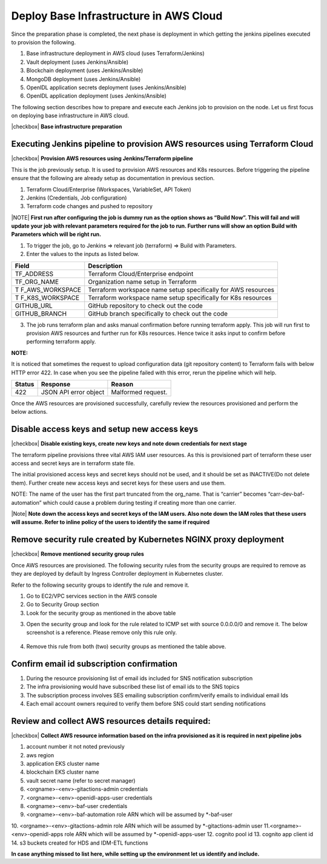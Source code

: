 Deploy Base Infrastructure in AWS Cloud
=======================================

Since the preparation phase is completed, the next phase is deployment in which getting the jenkins pipelines
executed to provision the following.

1. Base infrastructure deployment in AWS cloud (uses Terraform/Jenkins)
2. Vault deployment (uses Jenkins/Ansible)
3. Blockchain deployment (uses Jenkins/Ansible)
4. MongoDB deployment (uses Jenkins/Ansible)
5. OpenIDL application secrets deployment (uses Jenkins/Ansible)
6. OpenIDL application deployment (uses Jenkins/Ansible)

The following section describes how to prepare and execute each Jenkins job to provision on the node.
Let us first focus on deploying base infrastructure in AWS cloud.

|checkbox| **Base infrastructure preparation**

Executing Jenkins pipeline to provision AWS resources using Terraform Cloud
---------------------------------------------------------------------------

|checkbox| **Provision AWS resources using Jenkins/Terraform pipeline**

This is the job previously setup. It is used to provision AWS resources
and K8s resources. Before triggering the pipeline ensure that the following are already setup
as documentation in previous section.

1. Terraform Cloud/Enterprise (Workspaces, VariableSet, API Token)

2. Jenkins (Credentials, Job configuration)

3. Terraform code changes and pushed to repository

|NOTE| **First run after configuring the job is dummy run as the option
shows as “Build Now”. This will fail and will update your job with
relevant parameters required for the job to run. Further runs will show
an option Build with Parameters which will be right run.**

1. To trigger the job, go to Jenkins => relevant job (terraform) => Build with
   Parameters.

2. Enter the values to the inputs as listed below.

+-----------------+----------------------------------------------------+
| **Field**       | **Description**                                    |
+=================+====================================================+
| TF_ADDRESS      | Terraform Cloud/Enterprise endpoint                |
+-----------------+----------------------------------------------------+
| TF_ORG_NAME     | Organization name setup in Terraform               |
+-----------------+----------------------------------------------------+
| T               | Terraform workspace name setup specifically for    |
| F_AWS_WORKSPACE | AWS resources                                      |
+-----------------+----------------------------------------------------+
| T               | Terraform workspace name setup specifically for    |
| F_K8S_WORKSPACE | K8s resources                                      |
+-----------------+----------------------------------------------------+
| GITHUB_URL      | GitHub repository to check out the code            |
+-----------------+----------------------------------------------------+
| GITHUB_BRANCH   | GitHub branch specifically to check out the code   |
+-----------------+----------------------------------------------------+

3. The job runs terraform plan and asks manual confirmation before
   running terraform apply. This job will run first to provision AWS
   resources and further run for K8s resources. Hence twice it asks
   input to confirm before performing terraform apply.

.. image:: images3/image64.png

**NOTE:**

It is noticed that sometimes the request to upload configuration data
(git repository content) to Terraform fails with below HTTP error 422.
In case when you see the pipeline failed with this error, rerun the
pipeline which will help.

+----------------------+-----------------------+-----------------------+
| **Status**           | **Response**          | **Reason**            |
+======================+=======================+=======================+
| 422                  | JSON API error object | Malformed request.    |
+----------------------+-----------------------+-----------------------+


Once the AWS resources are provisioned successfully, carefully review the resources provisioned
and perform the below actions.

Disable access keys and setup new access keys
---------------------------------------------

|checkbox| **Disable existing keys, create new keys and note down credentials for next stage**

The terraform pipeline provisions three vital AWS IAM user resources. As
this is provisioned part of terraform these user access and secret keys
are in terraform state file.

The initial provisioned access keys and secret keys should not be used,
and it should be set as INACTIVE(Do not delete them). Further create new access keys and secret keys
for these users and use them.

NOTE: The name of the user has the first part truncated from the
org_name. That is “carrier” becomes “carr-dev-baf-automation” which
could cause a problem during testing if creating more than one carrier.

.. csv-table: IAM users
    :file: table5.csv
    :header-rows: 1

|Note| **Note down the access keys and secret keys of the IAM users. Also note down the IAM roles that these users will assume.
Refer to inline policy of the users to identify the same if required**

Remove security rule created by Kubernetes NGINX proxy deployment
-----------------------------------------------------------------

|checkbox| **Remove mentioned security group rules**

Once AWS resources are provisioned. The following security rules from
the security groups are required to remove as they are deployed by
default by Ingress Controller deployment in Kubernetes cluster.

Refer to the following security groups to identify the rule and remove
it.

.. csv-table: Security Groups
    :file: table6.csv
    :header-rows: 1

1. Go to EC2/VPC services section in the AWS console

2. Go to Security Group section

3. Look for the security group as mentioned in the above table

.. image:: images/image42.png
   :width: 6.50556in
   :height: 2.65486in

3. Open the security group and look for the rule related to ICMP set
   with source 0.0.0.0/0 and remove it. The below screenshot is a
   reference. Please remove only this rule only.

..

   .. image:: images/image43.png
      :width: 6.5in
      :height: 1.11528in

4. Remove this rule from both (two) security groups as mentioned the
   table above.

Confirm email id subscription confirmation
------------------------------------------

1. During the resource provisioning list of email ids included for SNS notification subscription

2. The infra provisioning would have subscribed these list of email ids to the SNS topics

3. The subscription process involves SES emailing subscription confirm/verify emails to individual email Ids

4. Each email account owners required to verify them before SNS could start sending notifications

Review and collect AWS resources details required:
--------------------------------------------------

|checkbox| **Collect AWS resource information based on the infra provisioned as it is required in next pipeline jobs**

1. account number it not noted previously
2. aws region
3. application EKS cluster name
4. blockchain EKS cluster name
5. vault secret name (refer to secret manager)
6. <orgname>-<env>-gitactions-admin credentials
7. <orgname>-<env>-openidl-apps-user credentials
8. <orgname>-<env>-baf-user  credentials
9. <orgname>-<env>-baf-automation role ARN which will be assumed by *-baf-user
10. <orgname>-<env>-gitactions-admin role ARN which will be assumed by *-gitactions-admin user
11.<orgname>-<env>-openidl-apps role ARN which will be assumed by *-openidl-apps-user
12. cognito pool id
13. cognito app client id
14. s3 buckets created for HDS and IDM-ETL functions

**In case anything missed to list here, while setting up the environment let us identify and include.**





